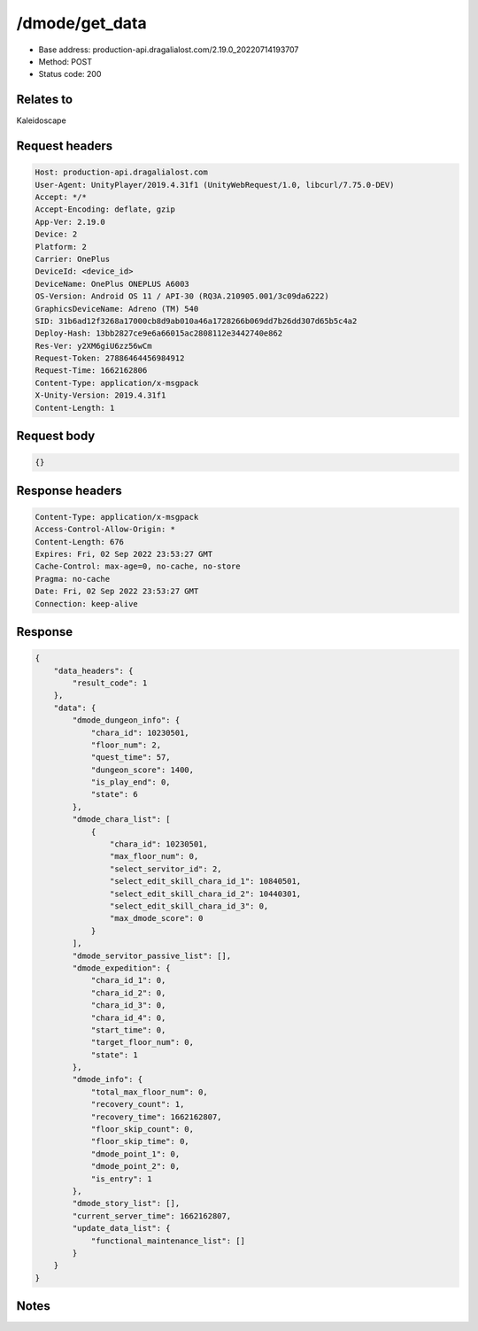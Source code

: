 /dmode/get_data
============================================================

- Base address: production-api.dragalialost.com/2.19.0_20220714193707
- Method: POST
- Status code: 200

Relates to
-----------
Kaleidoscape

Request headers
----------------

.. code-block:: text

	Host: production-api.dragalialost.com
	User-Agent: UnityPlayer/2019.4.31f1 (UnityWebRequest/1.0, libcurl/7.75.0-DEV)
	Accept: */*
	Accept-Encoding: deflate, gzip
	App-Ver: 2.19.0
	Device: 2
	Platform: 2
	Carrier: OnePlus
	DeviceId: <device_id>
	DeviceName: OnePlus ONEPLUS A6003
	OS-Version: Android OS 11 / API-30 (RQ3A.210905.001/3c09da6222)
	GraphicsDeviceName: Adreno (TM) 540
	SID: 31b6ad12f3268a17000cb8d9ab010a46a1728266b069dd7b26dd307d65b5c4a2
	Deploy-Hash: 13bb2827ce9e6a66015ac2808112e3442740e862
	Res-Ver: y2XM6giU6zz56wCm
	Request-Token: 27886464456984912
	Request-Time: 1662162806
	Content-Type: application/x-msgpack
	X-Unity-Version: 2019.4.31f1
	Content-Length: 1


Request body
----------------

.. code-block:: json

	{}

Response headers
----------------

.. code-block:: text

	Content-Type: application/x-msgpack
	Access-Control-Allow-Origin: *
	Content-Length: 676
	Expires: Fri, 02 Sep 2022 23:53:27 GMT
	Cache-Control: max-age=0, no-cache, no-store
	Pragma: no-cache
	Date: Fri, 02 Sep 2022 23:53:27 GMT
	Connection: keep-alive


Response
----------------

.. code-block:: json

	{
	    "data_headers": {
	        "result_code": 1
	    },
	    "data": {
	        "dmode_dungeon_info": {
	            "chara_id": 10230501,
	            "floor_num": 2,
	            "quest_time": 57,
	            "dungeon_score": 1400,
	            "is_play_end": 0,
	            "state": 6
	        },
	        "dmode_chara_list": [
	            {
	                "chara_id": 10230501,
	                "max_floor_num": 0,
	                "select_servitor_id": 2,
	                "select_edit_skill_chara_id_1": 10840501,
	                "select_edit_skill_chara_id_2": 10440301,
	                "select_edit_skill_chara_id_3": 0,
	                "max_dmode_score": 0
	            }
	        ],
	        "dmode_servitor_passive_list": [],
	        "dmode_expedition": {
	            "chara_id_1": 0,
	            "chara_id_2": 0,
	            "chara_id_3": 0,
	            "chara_id_4": 0,
	            "start_time": 0,
	            "target_floor_num": 0,
	            "state": 1
	        },
	        "dmode_info": {
	            "total_max_floor_num": 0,
	            "recovery_count": 1,
	            "recovery_time": 1662162807,
	            "floor_skip_count": 0,
	            "floor_skip_time": 0,
	            "dmode_point_1": 0,
	            "dmode_point_2": 0,
	            "is_entry": 1
	        },
	        "dmode_story_list": [],
	        "current_server_time": 1662162807,
	        "update_data_list": {
	            "functional_maintenance_list": []
	        }
	    }
	}

Notes
------
